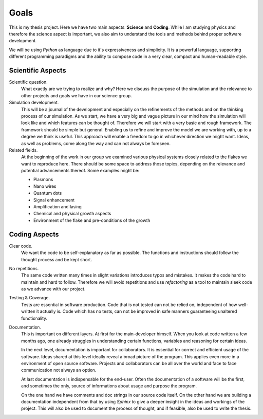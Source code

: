 Goals
~~~~~

This is my thesis project. Here we have two main aspects: **Science** and
**Coding**. While I am studying physics and therefore the science aspect is
important, we also aim to understand the tools and methods behind proper
software development.

We will be using `Python` as language due to it's expressiveness and simplicity.
It is a powerful language, supporting different programming paradigms and the
ability to compose code in a very clear, compact and human-readable style.

Scientific Aspects
------------------

Scientific question.
  What exactly are we trying to realize and why? Here we discuss the purpose of
  the simulation and the relevance to other projects and goals we have in our
  science group.

Simulation development.
  This will be a journal of the development and especially on the refinements of
  the methods and on the thinking process of our simulation.  As we start, we
  have a very big and vague picture in our mind how the simulation will look
  like and which features can be thought of. Therefore we will start with a very
  basic and rough framework. The framework should be simple but general.
  Enabling us to refine and improve the model we are working with, up to a
  degree we think is useful. This approach will enable a freedom to go in
  whichever direction we might want. Ideas, as well as problems, come along the
  way and can not always be foreseen.

Related fields.
  At the beginning of the work in our group we examined various physical systems
  closely related to the flakes we want to reproduce here. There should be some
  space to address those topics, depending on the relevance and potential
  advancements thereof. Some examples might be:

  * Plasmons
  * Nano wires
  * Quantum dots
  * Signal enhancement
  * Amplification and lasing
  * Chemical and physical growth aspects
  * Environment of the flake and pre-conditions of the growth

Coding Aspects
--------------

Clear code.
  We want the code to be self-explanatory as far as possible. The functions
  and instructions should follow the thought process and be kept short.

No repetitions.
  The same code written many times in slight variations introduces typos and
  mistakes. It makes the code hard to maintain and hard to follow. Therefore we
  will avoid repetitions and use `refactoring` as a tool to maintain sleek code
  as we advance with our project.

Testing & Coverage.
  Tests are essential in software production. Code that is not tested can not be
  relied on, independent of how well-written it actually is. Code which has no
  tests, can not be improved in safe manners guaranteeing unaltered
  functionality.

Documentation.
  This is important on different layers.
  At first for the main-developer himself. When you look at code written a few
  months ago, one already struggles in understanding certain functions,
  variables and reasoning for certain ideas.

  In the next level, documentation is important for collaborators. It is
  essential for correct and efficient usage of the software. Ideas shared at
  this level ideally reveal a broad picture of the program. This applies even
  more in a environment of open source software. Projects and collaborators can
  be all over the world and face to face communication not always an option.

  At last documentation is indispensable for the end-user. Often the
  documentation of a software will be the first, and sometimes the only, source
  of informations about usage and purpose the program.

  On the one hand we have comments and doc strings in our source code itself. On
  the other hand we are building a documentation independent from that by using
  `Sphinx` to give a deeper insight in the ideas and workings of the project.
  This will also be used to document the process of thought, and if feasible,
  also be used to write the thesis.
